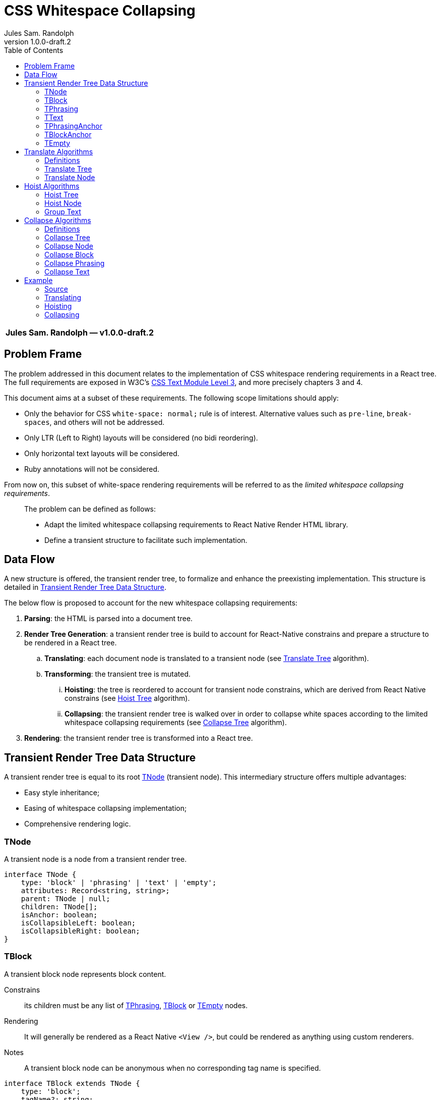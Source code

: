 :hide-uri-scheme:
ifdef::env-github[]
:tip-caption: :bulb:
:note-caption: :information_source:
:important-caption: :heavy_exclamation_mark:
:caution-caption: :fire:
:warning-caption: :warning:
endif::[]
:author: Jules Sam. Randolph
:revnumber: 1.0.0-draft.2
:toc: left

= CSS Whitespace Collapsing

|===
|*{author} ― v{revnumber}*
|===

== Problem Frame

The problem addressed in this document relates to the implementation of CSS
whitespace rendering requirements in a React tree. The full requirements are
exposed in W3C's https://www.w3.org/TR/css-text-3/[CSS Text Module Level 3],
and more precisely chapters 3 and 4.

This document aims at a subset of these requirements. The following scope
limitations should apply:

* Only the behavior for CSS `white-space: normal;` rule is of interest.
Alternative values such as `pre-line`, `break-spaces`, and others will not be
addressed.
* Only LTR (Left to Right) layouts will be considered (no bidi reordering).
* Only horizontal text layouts will be considered.
* Ruby annotations will not be considered.

From now on, this subset of white-space rendering requirements will be referred to as the
_limited whitespace collapsing requirements_.

____
The problem can be defined as follows:

* Adapt the limited whitespace collapsing requirements to React Native Render HTML library.
* Define a transient structure to facilitate such implementation.
____

== Data Flow

A new structure is offered, the transient render tree, to formalize and
enhance the preexisting implementation. This structure is detailed in <<transient-render-tree>>.

The below flow is proposed to account for the new whitespace collapsing requirements:

. *Parsing*: the HTML is parsed into a document tree.
. *Render Tree Generation*: a transient render tree is build to account
for React-Native constrains and prepare a structure to be rendered in a React
tree.
.. *Translating*: each document node is translated to a transient node (see
<<translate-tree>> algorithm).
.. *Transforming*: the transient tree is mutated.
... *Hoisting*: the tree is reordered to account for transient node constrains,
which are derived from React Native constrains (see <<hoist-tree>> algorithm).
... *Collapsing*: the transient render tree is walked over in order to collapse
  white spaces according to the limited whitespace collapsing requirements (see
  <<collapse-tree>> algorithm).
. *Rendering*: the transient render tree is transformed into a React tree.


[[transient-render-tree]]
== Transient Render Tree Data Structure

A transient render tree is equal to its root <<tnode>> (transient node).
This intermediary structure offers multiple advantages:

- Easy style inheritance;
- Easing of whitespace collapsing implementation;
- Comprehensive rendering logic.

[[tnode]]
=== TNode

A transient node is a node from a transient render tree.

``` ts
interface TNode {
    type: 'block' | 'phrasing' | 'text' | 'empty';
    attributes: Record<string, string>;
    parent: TNode | null;
    children: TNode[];
    isAnchor: boolean;
    isCollapsibleLeft: boolean;
    isCollapsibleRight: boolean;
}
```

[[tblock]]
=== TBlock

A transient block node represents block content. 

Constrains:: its children must be any list of <<tphrasing>>, <<tblock>> or
<<tempty>> nodes.
Rendering::
It will generally be rendered as a React Native `<View />`, but could be
rendered as anything using custom renderers.
Notes::
A transient block node can be anonymous when no corresponding tag name is
specified.

```ts
interface TBlock extends TNode {
    type: 'block';
    tagName?: string;
    isCollapsibleLeft: false;
    isCollapsibleRight: false;
}
```

[[tphrasing]]
=== TPhrasing

A transient phrasing node represents a mix of transient text and phrasing
nodes.

Constrains:: its children must be any list of <<ttext>>, <<tphrasing>> or
<<tempty>> nodes.
Rendering::
It will be rendered as a React Native `<Text />` node, and thus creates
an inline formatting context for its children.
Notes::
A transient phrasing node can be anonymous when no corresponding tag name is
specified.

```ts
interface TPhrasing extends TNode {
    type: 'phrasing';
    tagName?: string;
}
```

[[ttext]]
=== TText

Constrains:: must not have children.
Rendering::
A transient text node represents raw text, optionally its surrounding tag.

```ts
interface TText extends TNode {
    type: 'text';
    tagName?: string;
    data: string;
}
```

[[tphrasinganchor]]
=== TPhrasingAnchor

Constrains:: inherits from <<tphrasing>>.
Rendering::
Phrasing anchors will be rendered as React Native `<Text/>` nodes with
`onPress` prop.

```ts
interface TPhrasingAnchor extends TPhrasing {
    isAnchor: true;
    href: string
}
```

[[tblockanchor]]
=== TBlockAnchor

Constrains:: inherits from <<tblock>>.
Rendering::
At render time, block renderers will receive `onPressAnchor` and `isAnchor` props.

```ts
interface TBlockAnchor extends TBlock {
    isAnchor: true;
    href: string
}
```

[[tempty]]
=== TEmpty

Constrains:: none.
Rendering::
Empty nodes are never rendered.
Notes::
Some empty nodes are generated during render tree transforming to indicate that
a specific node should not be rendered. Examples of tags which translate to empty nodes:
. script
. link

```ts
interface TEmpty extends TBlock {
  type: 'empty';
  tagName?: string;
}
```

== Translate Algorithms

=== Definitions

[[text-phrasing-el]] text phrasing element:: Any of the elements presented in
https://html.spec.whatwg.org/multipage/text-level-semantics.html[HTML Standard, Ch. 4.5,
Text-level semantics] or
https://html.spec.whatwg.org/multipage/edits.html[HTML Standard, Ch. 4.7,
Edits].
[[embedded-el]] embedded element:: Any of the elements presented in
https://html.spec.whatwg.org/multipage/embedded-content.html[HTML Standard, Ch. 4.8,
Embedded content].
[[sectioning-el]] sectioning element:: Any of the elements presented in
https://html.spec.whatwg.org/multipage/sections.html[HTML Standard, Ch. 4.3,
Sections].
[[tabular-el]] tabular element:: Any of the elements presented in
https://html.spec.whatwg.org/multipage/tables.html[HTML Standard, Ch. 4.9,
Tabular data].
[[grouping-el]] grouping element:: Any of the elements presented in
https://html.spec.whatwg.org/multipage/grouping-content.html[HTML Standard, Ch. 4.4,
Grouping content].
[[interactive-el]] interactive element:: Any of the elements presented in
https://html.spec.whatwg.org/multipage/interactive-elements.html[HTML Standard, Ch. 4.12,
Interactive elements] or https://html.spec.whatwg.org/multipage/forms.html[HTML Standard, Ch. 4.10,
Forms].
[[untranslatable-el]] untranslatable element:: Any of the elements presented in
https://html.spec.whatwg.org/multipage/scripting.html[HTML Standard,
Ch. 4.11, Scripting] or https://html.spec.whatwg.org/multipage/semantics.html[HTML Standard,
Ch. 4.2, Document metadata].

[[translate-tree]]
=== Translate Tree

. *Let* _body_ be the body of the document tree
. *Return* the result of applying <<translate-node>> to _body_

[[translate-node]]
=== Translate Node

[IMPORTANT]
Interactive content is not supported and will be translated to <<tempty>> nodes.

Given _node_ a document node:

. *If* _node_ is a Text node
.. *Let* _tnode_ be a <<ttext>>
.. *Let* _tnode.data_ be _node.data_
.. *Return* _tnode_
. *Else if* _node_ is an anchor element
... *Let* _tnode_ be a <<tphrasinganchor>>
... *Set* _tnode.attributes_ to _node.attributes_
... *Set* _tnode.href_ to _node.href_
... *Set* _tnode.children_ to the mapping of each of _node.children_ to the
    result of <<translate-node>>
. *Else if* _node_ is a <<text-phrasing-el>>
.. *If* _node.children_ has length 0
... *Let* _tnode_ be a <<ttext>>
... *Set* _tnode.data_ to the empty string
... *Set* _tnode.tagName to _node.tagName_
... *Set* _tnode.attributes to _node.attributes_
... *Return* _tnode_
.. *Else if* _node.children_ has length 1 and its child is a text node
... *Let* _tnode_ be a <<ttext>>
... *Set* _tnode.data_ be _node.children[0].data_
... *Set* _tnode.tagName to _node.tagName_
... *Set* _tnode.attributes to _node.attributes_
... *Return* _tnode_
.. *Else*
... *Let* _tnode_ be a <<tphrasing>>
... *Set* _tnode.tagName to _node.tagName_
... *Set* _tnode.attributes to _node.attributes_
... *Set* _tnode.children_ to the mapping of each of _node.children_ to the
    result of <<translate-node>>
.. *End if*
. *Else if* _node_ is an <<embedded-el>>, <<sectioning-el>>, <<grouping-el>> or <<tabular-el>>, 
... *Let* _tnode_ be a <<tblock>>
... *Set* _tnode.tagName to _node.tagName_
... *Set* _tnode.attributes to _node.attributes_
... *Set* _tnode.children_ to the mapping of each of _node.children_ to <<translate-node>>
. *Else* +
_(node is an <<interactive-el>> or <<untranslatable-el>>. Notice that its
children won't be copied)_
.. *Let* _tnode_ be a <<tempty>>
.. *Set* _tnode.tagName to _node.tagName_
.. *Set* _tnode.attributes to _node.attributes_
.. *Return* _tnode_
. *End if*

== Hoist Algorithms

[[hoist-tree]]
=== Hoist Tree

. *Let* _troot_ be the root of the transient render tree
. *Return* the result of applying <<hoist-node>> to _troot_

[[hoist-node]]
=== Hoist Node

[IMPORTANT]
when _tnode_ is a <<tphrasinganchor>> node, the algorithm will group text with
<<tphrasinganchor>> and replace <<tblock>> with their corresponding <<tblockanchor>>.

[NOTE]
<<tempty>> nodes are ignored in the bellow algorithm.

Given _tnode_ a <<tnode>>:

. *If* _tnode_ is a <<tphrasing>> node
.. *For each* _cnode_ from _tnode.children_
... *If* _cnode_ is a <<tblock>> node
.... *Let* _newnode_ be a <<tblock>> node
.... *Copy* every attribute of _tnode_ to _newnode_
.... *Return* the result of applying <<group-text>> to _(newnode, tnode)_
... *End if*
.. *Done*
. *End if*
. *Return* _tnode_

[[group-text]]
=== Group Text

[NOTE]
<<tempty>> nodes are ignored in the bellow algorithm.

Given _tnode_ a <<tblock>> and _wrappernode_ a <<tphrasing>> node:

. *Let* _newchildren_ be an empty list of <<tnode,TNodes>>.
. *Let* _wrapper_ be a copy of _wrappernode_
. *For each* _cnode_ of _tnode.children_
.. *Let* _newchild_ be the result of applying <<hoist-node>> to _cnode_
.. *If* _newchild_ is a <<ttext>> *or* _newchild_ is a <<tphrasing>>
... *Push* _newchild_ to _wrapper.children_
.. *Else*
... *Push* _wrapper_ to _newchildren_
... *Let* _wrapper_ be a copy of _wrappernode_
... *If* _wrappernode_ is a <<tphrasinganchor>> node
.... *Let* _nextchild_ be a <<tblockanchor>> node
.... *Copy* _newchild_ into _nextchild_
.... *Set* _nextchild.href_ to _wrappernode.href_
.... *Push* _nextchild_ to _newchildren_
... *Else*
.... *Push* _newchild_ to _newchildren_
... *End if*
.. *End if*
. *Done*
. *If* _wrapper.children_ is not empty
... *Push* _wrapper_ to _newchildren_
. *End if*
. *Set* _tnode.children_ to _newchildren_
. *Return* _tnode_

== Collapse Algorithms

=== Definitions

[[inter-element-whitespace]] inter-element whitespace::
ASCII whitespace is always allowed between elements. User agents represent these characters between elements in the source markup as Text nodes in the DOM. Empty Text nodes and Text nodes consisting of just sequences of those characters are considered inter-element whitespace.
Source:
https://html.spec.whatwg.org/multipage//dom.html#inter-element-whitespace[HTML
living standard, Ch. 3.2, Elements].
[[collapsible]] collapsible:: A collapsible whitespace (tabular, space...) is a
character which, in certain contexts depending on the
https://www.w3.org/TR/2020/WD-css-text-3-20200429/#white-space-property[white-space
CSS property], should be removed before paint when preceded by another
whitespace.
[[segment-break]] segment break:: For CSS processing, each document
language–defined segment break and each line feed (U+000A) in the text is
treated as a segment break. See
https://www.w3.org/TR/2020/WD-css-text-3-20200429/#segment-break[CSS Text
Module Level 3, Ch. 4]
[[space-discarding-set]] space discarding character set:: Any character from
the Space-Discarding Unicode Characters list. See https://www.w3.org/TR/css-text-3/#space-discard-set[CSS Text
Module Level 3, Appendix F]

[[collapse-tree]]
=== Collapse Tree

. *Let* _root_ be the root node of the transient render tree
. *Apply* <<collapse-node>> to _root_

[[collapse-node]]
=== Collapse Node

Given _node_ a transient node:

. *If* _node_ is a <<ttext>> node, apply <<collapse-text>> to _node_
. *Else if* _node_ is a <<tphrasing>> node, apply <<collapse-phrasing>> to _node_
. *Else* apply <<collapse-block>> to _node_
. *Endif*


[[collapse-block]]
=== Collapse Block

Given _node_ a <<tblock>> node:

. *For each* _child_ from _node.children_, do:
.. *If* _child_ is an <<inter-element-whitespace>>, remove _child_
.. *Else* apply <<collapse-node>> to _child_
.. *Endif*
. *Done*


[[collapse-phrasing]]
=== Collapse Phrasing

Given _node_ a <<tphrasing>> node:

[arabic]
. *For each* _child_ from _node.children_, do:
.. *If* _child_ is an <<inter-element-whitespace>>,
... *Replace* _child_ with a one space character <<ttext>> node
... *Set* _child.isCollapsibleLeft_ to _true_
.. *Else if* _child_ is a Text node, apply <<collapse-text>> to _child_
.. *Else* apply <<collapse-phrasing>> to _child_
. *Done*
. *For each* pair index (_i_, _k_) of consecutive items of _node.children_, do:
.. *If* _child[i].isCollapsibleRight_ and _child[k].isCollapsibleLeft_, remove the
first space from the first child node of _child[k]_ (if the first child is a
<<tphrasing>> node, recursively walk over its own children until the first
<<ttext>> node is found).
.. *End if*
. *Done*

[[collapse-text]]
=== Collapse Text

Given _node_ a <<ttext>> node:

[arabic]
. *Let* _collapsedData_ be _node.data_
. *Do*: remove sequences of <<collapsible>>, spaces and
tabs immediately preceding or
following a <<segment-break>> *on* _collapsedData_
. *Do*: remove any <<collapsible>> <<segment-break>> immediately following another
<<collapsible>> <<segment-break>> *on* _collapsedData_
. *For each* remaining <<segment-break>> in _collapsedData_:
.. *If* the character immediately before or immediately after the <<segment-break>>
is the zero-width space character, remove the <<segment-break>>
.. *Else if* both the character before and after the <<segment-break>> belong to
the <<space-discarding-set>>, remove the <<segment-break>>
.. *Else* replace the <<segment-break>> with a space
. *Done*
. *Do*: replace any <<collapsible>> tab with a space *on* _collapsedData_
. *Do*: delete any <<collapsible>> space following another <<collapsible>> space *on* _collapsedData_
. *If* _collapsedData_ starts with a <<collapsible>> space, set
_node.isCollapsibleLeft_ to _true_
. *Else if* _collapsedData_ ends with a <<collapsible>> space, set
_node.isCollapsibleRight_ to _true_
. *End if*
. *Let* _node.data_ be _collapsedData_

== Example

In the below example, the transient render tree state will be laid out in xml.
The laid structure strictly represents data structure presented in
<<transient-render-tree>>, however the `attributes` and default fields will be omitted.

=== Source

[source,html]
----
<a href="https://domain.com">
This is
<span>phrasing content</span>
<img src="https://domain.com/logo.jpg" />
    and this is <strong>too</strong>.
</a>
----

=== Translating

The document tree is walked over to generate an initial transient render tree:

.After Translating
[source,xml]
----
<TPhrasingAnchor href="https://domain.com">
  <TText>\nThis is\n<TText/>
  <TText tagName="span">phrasing content</TText>
  <TText>\n</TText>
  <TBlock tagName="img"/>
  <TText>\n    and this is </TText>
  <TText tagName="strong">too</TText>
  <TText>.\n</TText>
</TPhrasingAnchor>
----

See <<translate-tree>> algorithm.

=== Hoisting

Hoisting is applied to enforce transient node constrains:

.After Hoisting
[source,xml]
----
<TBlock>
  <TPhrasingAnchor href="https://domain.com">
    <TText>\nThis is\n<TText/>
    <TText tagName="span">phrasing content</TText>
    <TText>\n</TText>
  <TPhrasingAnchor>
  <TBlockAnchor href="https://domain.com" tagName="img"/>
  <TPhrasingAnchor href="https://domain.com">
    <TText>\n    and this is </TText>
    <TText tagName="strong">too</TText>
    <TText>.\n</TText>
  </TPhrasingAnchor>
</TBlock>
----

Remarks:: <<tphrasinganchor>> nodes must inherit attributes from the previous
<<tphrasinganchor>> node, with the exception of CSS styles which will be
transferred to the parent <<tblock>> node.

See <<hoist-tree>> algorithm.

=== Collapsing

Collapsing is applied to enforce limited whitespace collapsing requirements:

.After Collapsing
[source,xml]
----
<TBlock>
  <TPhrasingAnchor href="https://domain.com">
    <TText>This is <TText/>
    <TText tagName="span">phrasing content</TText>
  <TPhrasingAnchor>
  <TBlockAnchor href="https://domain.com" tagName="img"/>
  <TPhrasingAnchor href="https://domain.com">
    <TText>and this is </TText>
    <TText tagName="strong">too</TText>
    <TText>.</TText>
  </TPhrasingAnchor>
</TBlock>
----

See <<collapse-tree>> algorithm.
